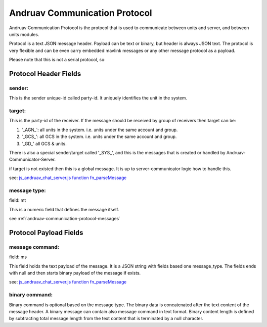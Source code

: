 .. _andruav-communication-protocol:



==============================
Andruav Communication Protocol
==============================

Andruav Communication Protocol is the protocol that is used to communicate between units and server, and between units modules.

Protocol is a text JSON message header. Payload can be text or binary, but header is always JSON text. The protocol is very flexible and can be even carry embedded mavlink messages or any other message protocol as a payload.

Please note that this is not a serial protocol, so 

Protocol Header Fields 
======================


sender:
-------
This is the sender unique-id called party-id. It uniquely identifies the unit in the system.


target:
-------
This is the party-id of the receiver. If the message should be received by group of receivers
then target can be:

#. '_AGN_': all units in the system. i.e. units under the same account and group.

#. '_GCS_': all GCS in the system. i.e. units under the same account and group.

#. '_GD_' all GCS & units.


There is also a special sender/target called '_SYS_', and this is the messages that is created or handled by Andruav-Communicator-Server.

if target is not existed then this is a global message. It is up to server-communicator logic how to handle this.

see: `js_andruav_chat_server.js function fn_parseMessage <https://github.com/DroneEngage/droneengage_server/blob/9f8527be7806771cd4b15f2c2b56ad32ae77c98c/server/js_andruav_chat_server.js#L199/>`_ 



message type:
-------------

field: mt

This is a numeric field that defines the message itself.

see :ref:`andruav-communication-protocol-messages`




Protocol Payload Fields 
======================

message command:
----------------

field: ms

This field holds the text payload of the message. It is a JSON string with fields based one message_type.
The fields ends with null and then starts binary payload of the message if exists.

see: `js_andruav_chat_server.js function fn_parseMessage <https://github.com/DroneEngage/droneengage_server/blob/9f8527be7806771cd4b15f2c2b56ad32ae77c98c/server/js_andruav_chat_server.js#L199/>`_ 



binary command:
---------------

Binary command is optional based on the message type. The binary data is concatenated after the text content of the message header. 
A binary message can contain also message command in text format. Binary content length is defined by subtracting total message length from the text content that is terminated
by a null character.



